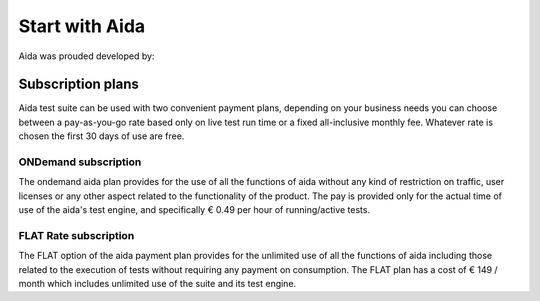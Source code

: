 Start with Aida
==============

Aida was prouded developed by:

.. figure:: img/logo.png
   :target: http://cathedral.ai
   :scale: 30 %
   :alt: Cathedral.ai logo


-----------------
Subscription plans
-----------------

Aida test suite can be used with two convenient payment plans, depending on your business needs you can choose between a pay-as-you-go rate based only on live test run time or a fixed all-inclusive monthly fee.
Whatever rate is chosen the first 30 days of use are free.


ONDemand subscription
-----------------

The ondemand aida plan provides for the use of all the functions of aida without any kind of restriction on traffic, user licenses or any other aspect related to the functionality of the product.
The pay is provided only for the actual time of use of the aida's test engine, and specifically € 0.49 per hour of running/active tests.


FLAT Rate subscription
-----------------

The FLAT option of the aida payment plan provides for the unlimited use of all the functions of aida including those related to the execution of tests without requiring any payment on consumption.
The FLAT plan has a cost of € 149 / month which includes unlimited use of the suite and its test engine.
